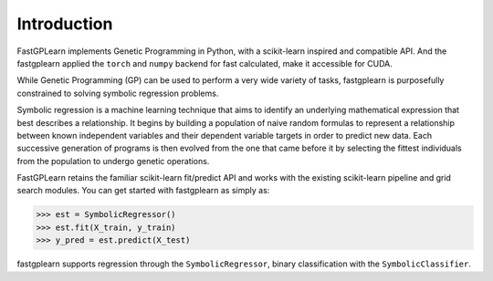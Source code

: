 Introduction
==================

FastGPLearn implements Genetic Programming in Python, with a scikit-learn inspired and compatible API.
And the fastgplearn applied the ``torch`` and ``numpy`` backend for fast calculated, make it accessible for CUDA.


While Genetic Programming (GP) can be used to perform a very wide variety of tasks, fastgplearn is purposefully
constrained to solving symbolic regression problems.

Symbolic regression is a machine learning technique that aims to identify an underlying mathematical expression
that best describes a relationship. It begins by building a population of naive random formulas to represent
a relationship between known independent variables and their dependent variable targets in order to predict
new data. Each successive generation of programs is then evolved from the one that came before it by selecting
the fittest individuals from the population to undergo genetic operations.

FastGPLearn retains the familiar scikit-learn fit/predict API and works with the existing scikit-learn pipeline
and grid search modules. You can get started with fastgplearn as simply as:

>>> est = SymbolicRegressor()
>>> est.fit(X_train, y_train)
>>> y_pred = est.predict(X_test)

fastgplearn supports regression through the ``SymbolicRegressor``, binary classification with the ``SymbolicClassifier``.





